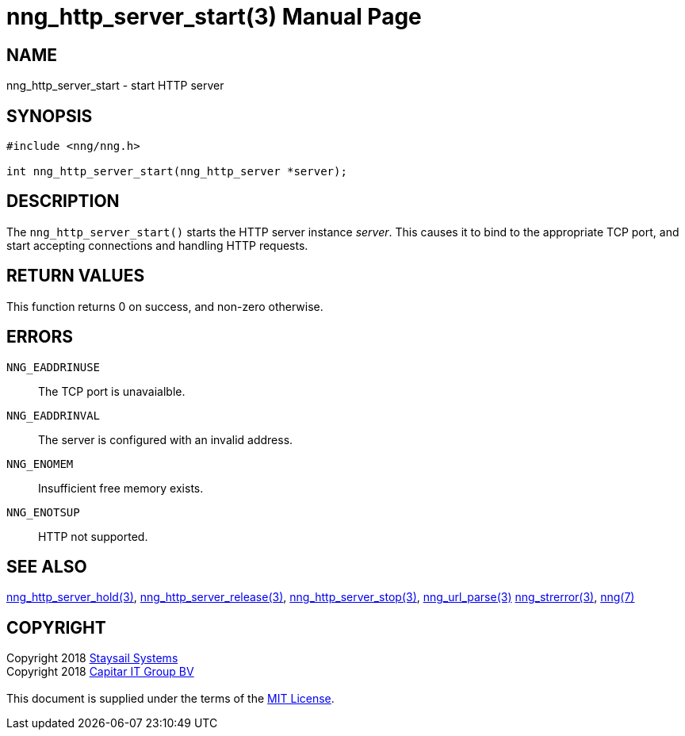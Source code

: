 = nng_http_server_start(3)
:doctype: manpage
:manmanual: nng
:mansource: nng
:manvolnum: 3
:copyright: Copyright 2018 mailto:info@staysail.tech[Staysail Systems, Inc.] + \
            Copyright 2018 mailto:info@capitar.com[Capitar IT Group BV] + \
            {blank} + \
            This document is supplied under the terms of the \
            https://opensource.org/licenses/MIT[MIT License].

== NAME

nng_http_server_start - start HTTP server

== SYNOPSIS

[source, c]
-----------
#include <nng/nng.h>

int nng_http_server_start(nng_http_server *server);
-----------


== DESCRIPTION

The `nng_http_server_start()` starts the HTTP server instance _server_.
This causes it to bind to the appropriate TCP port, and start accepting
connections and handling HTTP requests.

== RETURN VALUES

This function returns 0 on success, and non-zero otherwise.

== ERRORS

`NNG_EADDRINUSE`:: The TCP port is unavaialble.
`NNG_EADDRINVAL`:: The server is configured with an invalid address.
`NNG_ENOMEM`:: Insufficient free memory exists.
`NNG_ENOTSUP`:: HTTP not supported.

== SEE ALSO

<<nng_http_server_hold#,nng_http_server_hold(3)>>,
<<nng_http_server_release#,nng_http_server_release(3)>>,
<<nng_http_server_stop#,nng_http_server_stop(3)>>,
<<nng_url_parse#,nng_url_parse(3)>>
<<nng_strerror#,nng_strerror(3)>>,
<<nng#,nng(7)>>

== COPYRIGHT

{copyright}
